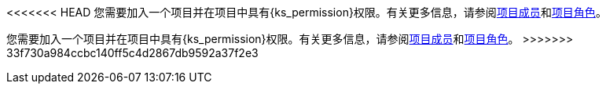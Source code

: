 // :ks_include_id: 6579f3ef4c70439ca10c8e8de94ce9fb
<<<<<<< HEAD
您需要加入一个项目并在项目中具有pass:a,q[{ks_permission}]权限。有关更多信息，请参阅xref:07-project-management/10-project-settings/04-project-members/[项目成员]和xref:07-project-management/10-project-settings/03-project-roles/02-view-a-project-role-list.adoc[项目角色]。
=======
您需要加入一个项目并在项目中具有pass:a,q[{ks_permission}]权限。有关更多信息，请参阅xref:07-project-management/10-project-settings/04-project-members/_index.adoc[项目成员]和xref:07-project-management/10-project-settings/03-project-roles/02-view-a-project-role-list.adoc[项目角色]。
>>>>>>> 33f730a984ccbc140ff5c4d2867db9592a37f2e3
